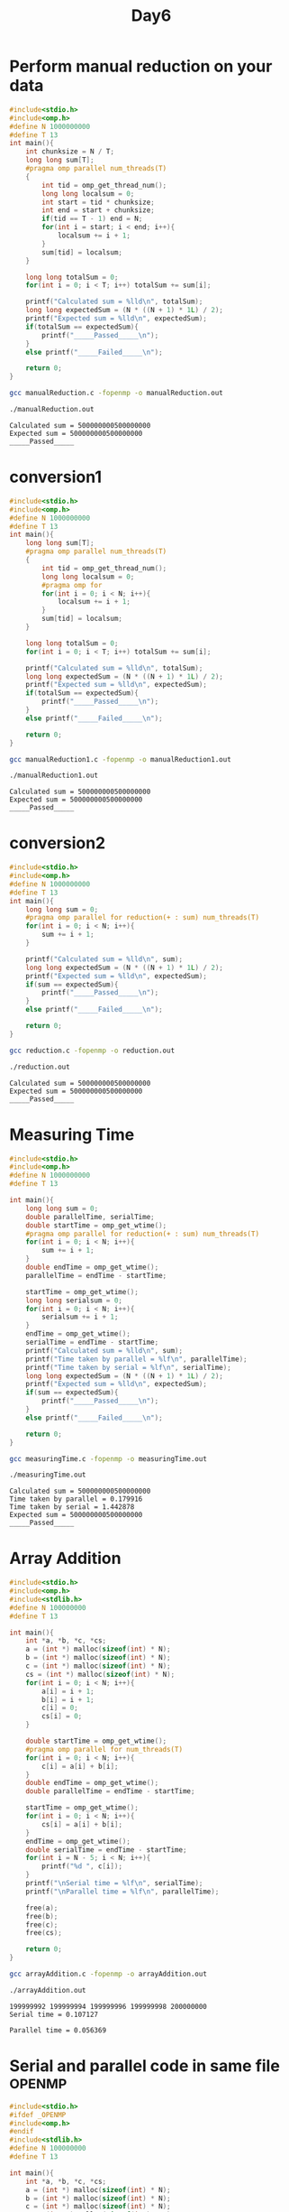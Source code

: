 #+title: Day6

* Perform manual reduction on your data
#+begin_src C :tangle manualReduction.c
#include<stdio.h>
#include<omp.h>
#define N 1000000000
#define T 13
int main(){
    int chunksize = N / T;
    long long sum[T];
    #pragma omp parallel num_threads(T)
    {
        int tid = omp_get_thread_num();
        long long localsum = 0;
        int start = tid * chunksize;
        int end = start + chunksize;
        if(tid == T - 1) end = N;
        for(int i = start; i < end; i++){
            localsum += i + 1;
        }
        sum[tid] = localsum;
    }

    long long totalSum = 0;
    for(int i = 0; i < T; i++) totalSum += sum[i];

    printf("Calculated sum = %lld\n", totalSum);
    long long expectedSum = (N * ((N + 1) * 1L) / 2);
    printf("Expected sum = %lld\n", expectedSum);
    if(totalSum == expectedSum){
        printf("_____Passed_____\n");
    }
    else printf("_____Failed_____\n");

    return 0;
}
#+end_src

#+begin_src bash :results output :exports both
gcc manualReduction.c -fopenmp -o manualReduction.out
#+end_src

#+RESULTS:

#+begin_src bash :results output :exports both
./manualReduction.out
#+end_src

#+RESULTS:
: Calculated sum = 500000000500000000
: Expected sum = 500000000500000000
: _____Passed_____

* conversion1
#+begin_src C :tangle manualReduction1.c
#include<stdio.h>
#include<omp.h>
#define N 1000000000
#define T 13
int main(){
    long long sum[T];
    #pragma omp parallel num_threads(T)
    {
        int tid = omp_get_thread_num();
        long long localsum = 0;
        #pragma omp for
        for(int i = 0; i < N; i++){
            localsum += i + 1;
        }
        sum[tid] = localsum;
    }

    long long totalSum = 0;
    for(int i = 0; i < T; i++) totalSum += sum[i];

    printf("Calculated sum = %lld\n", totalSum);
    long long expectedSum = (N * ((N + 1) * 1L) / 2);
    printf("Expected sum = %lld\n", expectedSum);
    if(totalSum == expectedSum){
        printf("_____Passed_____\n");
    }
    else printf("_____Failed_____\n");

    return 0;
}
#+end_src

#+begin_src bash :results output :exports both
gcc manualReduction1.c -fopenmp -o manualReduction1.out
#+end_src

#+RESULTS:

#+begin_src bash :results output :exports both
./manualReduction1.out
#+end_src

#+RESULTS:
: Calculated sum = 500000000500000000
: Expected sum = 500000000500000000
: _____Passed_____

* conversion2
#+begin_src C :tangle reduction.c
#include<stdio.h>
#include<omp.h>
#define N 1000000000
#define T 13
int main(){
    long long sum = 0;
    #pragma omp parallel for reduction(+ : sum) num_threads(T)
    for(int i = 0; i < N; i++){
        sum += i + 1;
    }

    printf("Calculated sum = %lld\n", sum);
    long long expectedSum = (N * ((N + 1) * 1L) / 2);
    printf("Expected sum = %lld\n", expectedSum);
    if(sum == expectedSum){
        printf("_____Passed_____\n");
    }
    else printf("_____Failed_____\n");

    return 0;
}
#+end_src

#+begin_src bash :results output :exports both
gcc reduction.c -fopenmp -o reduction.out
#+end_src

#+RESULTS:

#+begin_src bash :results output :exports both
./reduction.out
#+end_src

#+RESULTS:
: Calculated sum = 500000000500000000
: Expected sum = 500000000500000000
: _____Passed_____

* Measuring Time
#+begin_src C :tangle measuringTime.c
#include<stdio.h>
#include<omp.h>
#define N 1000000000
#define T 13

int main(){
    long long sum = 0;
    double parallelTime, serialTime;
    double startTime = omp_get_wtime();
    #pragma omp parallel for reduction(+ : sum) num_threads(T)
    for(int i = 0; i < N; i++){
        sum += i + 1;
    }
    double endTime = omp_get_wtime();
    parallelTime = endTime - startTime;

    startTime = omp_get_wtime();
    long long serialsum = 0;
    for(int i = 0; i < N; i++){
        serialsum += i + 1;
    }
    endTime = omp_get_wtime();
    serialTime = endTime - startTime;
    printf("Calculated sum = %lld\n", sum);
    printf("Time taken by parallel = %lf\n", parallelTime);
    printf("Time taken by serial = %lf\n", serialTime);
    long long expectedSum = (N * ((N + 1) * 1L) / 2);
    printf("Expected sum = %lld\n", expectedSum);
    if(sum == expectedSum){
        printf("_____Passed_____\n");
    }
    else printf("_____Failed_____\n");

    return 0;
}
#+end_src

#+begin_src bash :results output :exports both
gcc measuringTime.c -fopenmp -o measuringTime.out
#+end_src

#+RESULTS:

#+begin_src bash :results output :exports both
./measuringTime.out
#+end_src

#+RESULTS:
: Calculated sum = 500000000500000000
: Time taken by parallel = 0.179916
: Time taken by serial = 1.442878
: Expected sum = 500000000500000000
: _____Passed_____

* Array Addition
#+begin_src C :tangle arrayAddition.c
#include<stdio.h>
#include<omp.h>
#include<stdlib.h>
#define N 100000000
#define T 13

int main(){
    int *a, *b, *c, *cs;
    a = (int *) malloc(sizeof(int) * N);
    b = (int *) malloc(sizeof(int) * N);
    c = (int *) malloc(sizeof(int) * N);
    cs = (int *) malloc(sizeof(int) * N);
    for(int i = 0; i < N; i++){
        a[i] = i + 1;
        b[i] = i + 1;
        c[i] = 0;
        cs[i] = 0;
    }

    double startTime = omp_get_wtime();
    #pragma omp parallel for num_threads(T)
    for(int i = 0; i < N; i++){
        c[i] = a[i] + b[i];
    }
    double endTime = omp_get_wtime();
    double parallelTime = endTime - startTime;

    startTime = omp_get_wtime();
    for(int i = 0; i < N; i++){
        cs[i] = a[i] + b[i];
    }
    endTime = omp_get_wtime();
    double serialTime = endTime - startTime;
    for(int i = N - 5; i < N; i++){
        printf("%d ", c[i]);
    }
    printf("\nSerial time = %lf\n", serialTime);
    printf("\nParallel time = %lf\n", parallelTime);

    free(a);
    free(b);
    free(c);
    free(cs);

    return 0;
}
#+end_src

#+begin_src bash :results output :exports both
gcc arrayAddition.c -fopenmp -o arrayAddition.out
#+end_src

#+RESULTS:

#+begin_src bash :results output :exports both
./arrayAddition.out
#+end_src

#+RESULTS:
: 199999992 199999994 199999996 199999998 200000000
: Serial time = 0.107127
:
: Parallel time = 0.056369

* Serial and parallel code in same file _OPENMP
#+begin_src C :tangle errorChecking.c
#include<stdio.h>
#ifdef _OPENMP
#include<omp.h>
#endif
#include<stdlib.h>
#define N 100000000
#define T 13

int main(){
    int *a, *b, *c, *cs;
    a = (int *) malloc(sizeof(int) * N);
    b = (int *) malloc(sizeof(int) * N);
    c = (int *) malloc(sizeof(int) * N);
    cs = (int *) malloc(sizeof(int) * N);
    for(int i = 0; i < N; i++){
        a[i] = i + 1;
        b[i] = i + 1;
        c[i] = 0;
        cs[i] = 0;
    }

    #ifdef _OPENMP
    omp_set_num_threads(T);
    #endif

    #pragma omp parallel for
    for(int i = 0; i < N; i++){
        c[i] = a[i] + b[i];
    }

    for(int i = N - 5; i < N; i++){
        printf("%d ", c[i]);
    }

    free(a);
    free(b);
    free(c);
    free(cs);

    return 0;
}
#+end_src

#+begin_src bash :results output :exports both
gcc errorChecking.c -fopenmp -o errorChecking.out
#+end_src

#+RESULTS:

#+begin_src bash :results output :exports both
./errorChecking.out
#+end_src

#+RESULTS:
: 199999992 199999994 199999996 199999998 200000000

* Perform matrix addition
